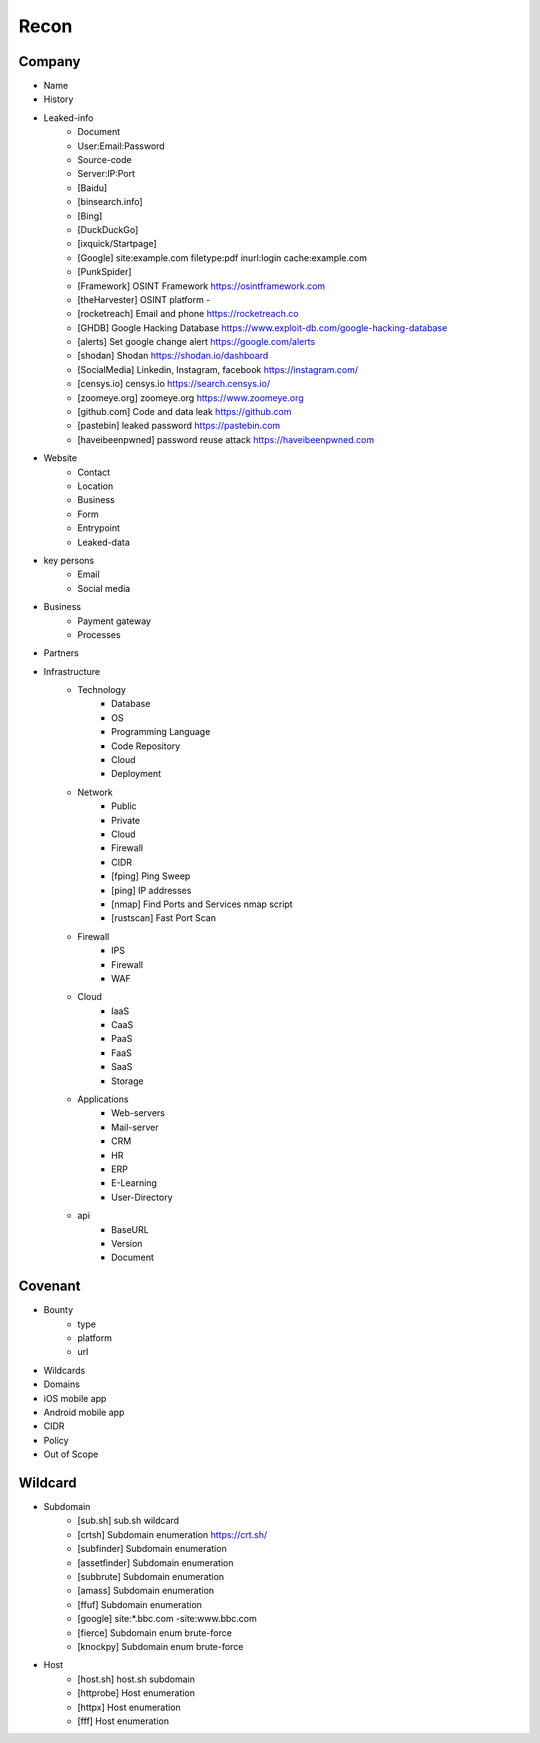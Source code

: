 Recon
=====

Company
------------
- Name
- History
- Leaked-info
    - Document
    - User:Email:Password
    - Source-code
    - Server:IP:Port
    - [Baidu]
    - [binsearch.info]
    - [Bing]
    - [DuckDuckGo]
    - [ixquick/Startpage]
    - [Google]                                             site:example.com filetype:pdf inurl:login cache:example.com
    - [PunkSpider]
    - [Framework]       OSINT Framework                    https://osintframework.com
    - [theHarvester]    OSINT platform                     -
    - [rocketreach]     Email and phone                    https://rocketreach.co
    - [GHDB]            Google Hacking Database            https://www.exploit-db.com/google-hacking-database
    - [alerts]          Set google change alert            https://google.com/alerts
    - [shodan]          Shodan                             https://shodan.io/dashboard
    - [SocialMedia]     Linkedin, Instagram, facebook      https://instagram.com/
    - [censys.io]       censys.io                          https://search.censys.io/
    - [zoomeye.org]     zoomeye.org                        https://www.zoomeye.org
    - [github.com]      Code and data leak                 https://github.com
    - [pastebin]        leaked password                    https://pastebin.com
    - [haveibeenpwned]  password reuse attack              https://haveibeenpwned.com
- Website
    - Contact
    - Location
    - Business
    - Form
    - Entrypoint
    - Leaked-data
- key persons
    - Email
    - Social media
- Business
    - Payment gateway
    - Processes
- Partners
- Infrastructure
    - Technology
        - Database
        - OS
        - Programming Language
        - Code Repository
        - Cloud
        - Deployment
    - Network
        - Public
        - Private
        - Cloud
        - Firewall
        - CIDR
        - [fping]           Ping Sweep                          
        - [ping]            IP addresses                             
        - [nmap]            Find Ports and Services            nmap script
        - [rustscan]        Fast Port Scan
    - Firewall
        - IPS
        - Firewall
        - WAF
    - Cloud
        - IaaS
        - CaaS
        - PaaS
        - FaaS
        - SaaS
        - Storage
    - Applications
        - Web-servers
        - Mail-server
        - CRM
        - HR
        - ERP
        - E-Learning
        - User-Directory
    - api
        - BaseURL
        - Version
        - Document

Covenant
------------
- Bounty                 
    - type
    - platform
    - url
- Wildcards
- Domains
- iOS mobile app
- Android mobile app
- CIDR
- Policy
- Out of Scope

Wildcard
------------
- Subdomain
    - [sub.sh]          sub.sh wildcard
    - [crtsh]           Subdomain enumeration              https://crt.sh/
    - [subfinder]       Subdomain enumeration              
    - [assetfinder]     Subdomain enumeration              
    - [subbrute]        Subdomain enumeration              
    - [amass]           Subdomain enumeration              
    - [ffuf]            Subdomain enumeration              
    - [google]          site:*.bbc.com -site:www.bbc.com
    - [fierce]          Subdomain enum brute-force   
    - [knockpy]         Subdomain enum brute-force
- Host
    - [host.sh]         host.sh subdomain
    - [httprobe]        Host enumeration                   
    - [httpx]           Host enumeration                   
    - [fff]             Host enumeration                   
